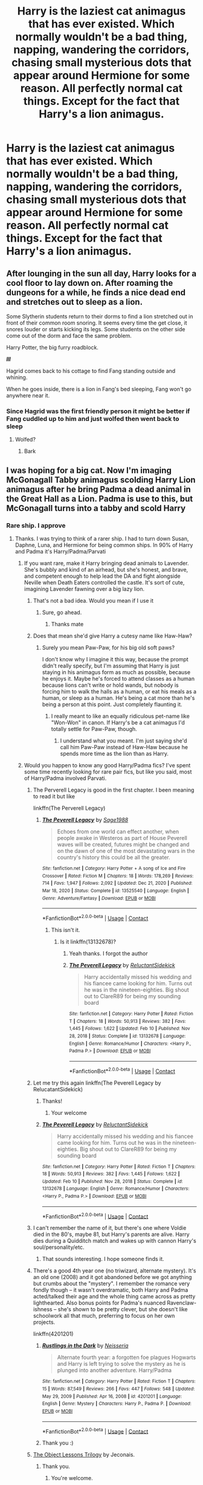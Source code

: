 #+TITLE: Harry is the laziest cat animagus that has ever existed. Which normally wouldn't be a bad thing, napping, wandering the corridors, chasing small mysterious dots that appear around Hermione for some reason. All perfectly normal cat things. Except for the fact that Harry's a lion animagus.

* Harry is the laziest cat animagus that has ever existed. Which normally wouldn't be a bad thing, napping, wandering the corridors, chasing small mysterious dots that appear around Hermione for some reason. All perfectly normal cat things. Except for the fact that Harry's a lion animagus.
:PROPERTIES:
:Author: swayinit
:Score: 722
:DateUnix: 1618687216.0
:DateShort: 2021-Apr-17
:FlairText: Prompt
:END:

** After lounging in the sun all day, Harry looks for a cool floor to lay down on. After roaming the dungeons for a while, he finds a nice dead end and stretches out to sleep as a lion.

Some Slytherin students return to their dorms to find a lion stretched out in front of their common room snoring. It seems every time the get close, it snores louder or starts kicking its legs. Some students on the other side come out of the dorm and face the same problem.

Harry Potter, the big furry roadblock.

*/lll/*

Hagrid comes back to his cottage to find Fang standing outside and whining.

When he goes inside, there is a lion in Fang's bed sleeping, Fang won't go anywhere near it.
:PROPERTIES:
:Author: berkeleyjake
:Score: 137
:DateUnix: 1618705796.0
:DateShort: 2021-Apr-18
:END:

*** Since Hagrid was the first friendly person it might be better if Fang cuddled up to him and just wolfed then went back to sleep
:PROPERTIES:
:Author: TheIncendiaryDevice
:Score: 33
:DateUnix: 1618732219.0
:DateShort: 2021-Apr-18
:END:

**** Wolfed?
:PROPERTIES:
:Author: berkeleyjake
:Score: 3
:DateUnix: 1618790285.0
:DateShort: 2021-Apr-19
:END:

***** Bark
:PROPERTIES:
:Author: TheIncendiaryDevice
:Score: 2
:DateUnix: 1619780720.0
:DateShort: 2021-Apr-30
:END:


** I was hoping for a big cat. Now I'm imaging McGonagall Tabby animagus scolding Harry Lion animagus after he bring Padma a dead animal in the Great Hall as a Lion. Padma is use to this, but McGonagall turns into a tabby and scold Harry
:PROPERTIES:
:Author: Hufflepuffzd96
:Score: 334
:DateUnix: 1618689091.0
:DateShort: 2021-Apr-18
:END:

*** Rare ship. I approve
:PROPERTIES:
:Author: swayinit
:Score: 116
:DateUnix: 1618691541.0
:DateShort: 2021-Apr-18
:END:

**** Thanks. I was trying to think of a rarer ship. I had to turn down Susan, Daphne, Luna, and Hermione for being common ships. In 90% of Harry and Padma it's Harry/Padma/Parvati
:PROPERTIES:
:Author: Hufflepuffzd96
:Score: 94
:DateUnix: 1618691879.0
:DateShort: 2021-Apr-18
:END:

***** If you want rare, make it Harry bringing dead animals to Lavender. She's bubbly and kind of an airhead, but she's honest, and brave, and competent enough to help lead the DA and fight alongside Neville when Death Eaters controlled the castle. It's sort of cute, imagining Lavender fawning over a big lazy lion.
:PROPERTIES:
:Author: geosmin7
:Score: 120
:DateUnix: 1618701127.0
:DateShort: 2021-Apr-18
:END:

****** That's not a bad idea. Would you mean if I use it
:PROPERTIES:
:Author: Hufflepuffzd96
:Score: 30
:DateUnix: 1618701185.0
:DateShort: 2021-Apr-18
:END:

******* Sure, go ahead.
:PROPERTIES:
:Author: geosmin7
:Score: 14
:DateUnix: 1618701271.0
:DateShort: 2021-Apr-18
:END:

******** Thanks mate
:PROPERTIES:
:Author: Hufflepuffzd96
:Score: 7
:DateUnix: 1618701311.0
:DateShort: 2021-Apr-18
:END:


****** Does that mean she'd give Harry a cutesy name like Haw-Haw?
:PROPERTIES:
:Author: bleeb90
:Score: 16
:DateUnix: 1618735326.0
:DateShort: 2021-Apr-18
:END:

******* Surely you mean Paw-Paw, for his big old soft paws?

I don't know why I imagine it this way, because the prompt didn't really specify, but I'm assuming that Harry is just staying in his animagus form as much as possible, because he enjoys it. Maybe he's forced to attend classes as a human because lions can't write or hold wands, but nobody is forcing him to walk the halls as a human, or eat his meals as a human, or sleep as a human. He's being a cat more than he's being a person at this point. Just completely flaunting it.
:PROPERTIES:
:Author: geosmin7
:Score: 23
:DateUnix: 1618748283.0
:DateShort: 2021-Apr-18
:END:

******** I really meant to like an equally ridiculous pet-name like "Won-Won" in canon. If Harry's be a cat animagus I'd totally settle for Paw-Paw, though.
:PROPERTIES:
:Author: bleeb90
:Score: 8
:DateUnix: 1618748829.0
:DateShort: 2021-Apr-18
:END:

********* I understand what you meant. I'm just saying she'd call him Paw-Paw instead of Haw-Haw because he spends more time as the lion than as Harry.
:PROPERTIES:
:Author: geosmin7
:Score: 7
:DateUnix: 1618749974.0
:DateShort: 2021-Apr-18
:END:


***** Would you happen to know any good Harry/Padma fics? I've spent some time recently looking for rare pair fics, but like you said, most of Harry/Padma involved Parvati.
:PROPERTIES:
:Author: Miqdad_Suleman
:Score: 28
:DateUnix: 1618692497.0
:DateShort: 2021-Apr-18
:END:

****** The Perverell Legacy is good in the first chapter. I been meaning to read it but like

linkffn(The Perverell Legacy)
:PROPERTIES:
:Author: Hufflepuffzd96
:Score: 21
:DateUnix: 1618692912.0
:DateShort: 2021-Apr-18
:END:

******* [[https://www.fanfiction.net/s/13525540/1/][*/The Peverell Legacy/*]] by [[https://www.fanfiction.net/u/1668784/Sage1988][/Sage1988/]]

#+begin_quote
  Echoes from one world can effect another, when people awake in Westeros as part of House Peverell waves will be created, futures might be changed and on the dawn of one of the most devastating wars in the country's history this could be all the greater.
#+end_quote

^{/Site/:} ^{fanfiction.net} ^{*|*} ^{/Category/:} ^{Harry} ^{Potter} ^{+} ^{A} ^{song} ^{of} ^{Ice} ^{and} ^{Fire} ^{Crossover} ^{*|*} ^{/Rated/:} ^{Fiction} ^{M} ^{*|*} ^{/Chapters/:} ^{18} ^{*|*} ^{/Words/:} ^{178,269} ^{*|*} ^{/Reviews/:} ^{714} ^{*|*} ^{/Favs/:} ^{1,947} ^{*|*} ^{/Follows/:} ^{2,092} ^{*|*} ^{/Updated/:} ^{Dec} ^{21,} ^{2020} ^{*|*} ^{/Published/:} ^{Mar} ^{18,} ^{2020} ^{*|*} ^{/Status/:} ^{Complete} ^{*|*} ^{/id/:} ^{13525540} ^{*|*} ^{/Language/:} ^{English} ^{*|*} ^{/Genre/:} ^{Adventure/Fantasy} ^{*|*} ^{/Download/:} ^{[[http://www.ff2ebook.com/old/ffn-bot/index.php?id=13525540&source=ff&filetype=epub][EPUB]]} ^{or} ^{[[http://www.ff2ebook.com/old/ffn-bot/index.php?id=13525540&source=ff&filetype=mobi][MOBI]]}

--------------

*FanfictionBot*^{2.0.0-beta} | [[https://github.com/FanfictionBot/reddit-ffn-bot/wiki/Usage][Usage]] | [[https://www.reddit.com/message/compose?to=tusing][Contact]]
:PROPERTIES:
:Author: FanfictionBot
:Score: 4
:DateUnix: 1618692940.0
:DateShort: 2021-Apr-18
:END:

******** This isn't it.
:PROPERTIES:
:Author: Hufflepuffzd96
:Score: 8
:DateUnix: 1618693156.0
:DateShort: 2021-Apr-18
:END:

********* Is it linkffn(13132678)?
:PROPERTIES:
:Author: Miqdad_Suleman
:Score: 7
:DateUnix: 1618693433.0
:DateShort: 2021-Apr-18
:END:

********** Yeah thanks. I forgot the author
:PROPERTIES:
:Author: Hufflepuffzd96
:Score: 5
:DateUnix: 1618693525.0
:DateShort: 2021-Apr-18
:END:


********** [[https://www.fanfiction.net/s/13132678/1/][*/The Peverell Legacy/*]] by [[https://www.fanfiction.net/u/1094154/ReluctantSidekick][/ReluctantSidekick/]]

#+begin_quote
  Harry accidentally missed his wedding and his fiancee came looking for him. Turns out he was in the nineteen-eighties. Big shout out to ClareR89 for being my sounding board
#+end_quote

^{/Site/:} ^{fanfiction.net} ^{*|*} ^{/Category/:} ^{Harry} ^{Potter} ^{*|*} ^{/Rated/:} ^{Fiction} ^{T} ^{*|*} ^{/Chapters/:} ^{18} ^{*|*} ^{/Words/:} ^{50,913} ^{*|*} ^{/Reviews/:} ^{382} ^{*|*} ^{/Favs/:} ^{1,445} ^{*|*} ^{/Follows/:} ^{1,622} ^{*|*} ^{/Updated/:} ^{Feb} ^{10} ^{*|*} ^{/Published/:} ^{Nov} ^{28,} ^{2018} ^{*|*} ^{/Status/:} ^{Complete} ^{*|*} ^{/id/:} ^{13132678} ^{*|*} ^{/Language/:} ^{English} ^{*|*} ^{/Genre/:} ^{Romance/Humor} ^{*|*} ^{/Characters/:} ^{<Harry} ^{P.,} ^{Padma} ^{P.>} ^{*|*} ^{/Download/:} ^{[[http://www.ff2ebook.com/old/ffn-bot/index.php?id=13132678&source=ff&filetype=epub][EPUB]]} ^{or} ^{[[http://www.ff2ebook.com/old/ffn-bot/index.php?id=13132678&source=ff&filetype=mobi][MOBI]]}

--------------

*FanfictionBot*^{2.0.0-beta} | [[https://github.com/FanfictionBot/reddit-ffn-bot/wiki/Usage][Usage]] | [[https://www.reddit.com/message/compose?to=tusing][Contact]]
:PROPERTIES:
:Author: FanfictionBot
:Score: 7
:DateUnix: 1618693453.0
:DateShort: 2021-Apr-18
:END:


****** Let me try this again linkffn(The Peverell Legacy by RelucatantSidekick)
:PROPERTIES:
:Author: Hufflepuffzd96
:Score: 8
:DateUnix: 1618693253.0
:DateShort: 2021-Apr-18
:END:

******* Thanks!
:PROPERTIES:
:Author: Miqdad_Suleman
:Score: 3
:DateUnix: 1618693634.0
:DateShort: 2021-Apr-18
:END:

******** Your welcome
:PROPERTIES:
:Author: Hufflepuffzd96
:Score: 4
:DateUnix: 1618693761.0
:DateShort: 2021-Apr-18
:END:


******* [[https://www.fanfiction.net/s/13132678/1/][*/The Peverell Legacy/*]] by [[https://www.fanfiction.net/u/1094154/ReluctantSidekick][/ReluctantSidekick/]]

#+begin_quote
  Harry accidentally missed his wedding and his fiancee came looking for him. Turns out he was in the nineteen-eighties. Big shout out to ClareR89 for being my sounding board
#+end_quote

^{/Site/:} ^{fanfiction.net} ^{*|*} ^{/Category/:} ^{Harry} ^{Potter} ^{*|*} ^{/Rated/:} ^{Fiction} ^{T} ^{*|*} ^{/Chapters/:} ^{18} ^{*|*} ^{/Words/:} ^{50,913} ^{*|*} ^{/Reviews/:} ^{382} ^{*|*} ^{/Favs/:} ^{1,445} ^{*|*} ^{/Follows/:} ^{1,622} ^{*|*} ^{/Updated/:} ^{Feb} ^{10} ^{*|*} ^{/Published/:} ^{Nov} ^{28,} ^{2018} ^{*|*} ^{/Status/:} ^{Complete} ^{*|*} ^{/id/:} ^{13132678} ^{*|*} ^{/Language/:} ^{English} ^{*|*} ^{/Genre/:} ^{Romance/Humor} ^{*|*} ^{/Characters/:} ^{<Harry} ^{P.,} ^{Padma} ^{P.>} ^{*|*} ^{/Download/:} ^{[[http://www.ff2ebook.com/old/ffn-bot/index.php?id=13132678&source=ff&filetype=epub][EPUB]]} ^{or} ^{[[http://www.ff2ebook.com/old/ffn-bot/index.php?id=13132678&source=ff&filetype=mobi][MOBI]]}

--------------

*FanfictionBot*^{2.0.0-beta} | [[https://github.com/FanfictionBot/reddit-ffn-bot/wiki/Usage][Usage]] | [[https://www.reddit.com/message/compose?to=tusing][Contact]]
:PROPERTIES:
:Author: FanfictionBot
:Score: 3
:DateUnix: 1618693280.0
:DateShort: 2021-Apr-18
:END:


****** I can't remember the name of it, but there's one where Voldie died in the 80's, maybe 81, but Harry's parents are alive. Harry dies during a Quidditch match and wakes up with cannon Harry's soul/personality/etc.
:PROPERTIES:
:Author: time-lord
:Score: 7
:DateUnix: 1618702783.0
:DateShort: 2021-Apr-18
:END:

******* That sounds interesting. I hope someone finds it.
:PROPERTIES:
:Author: Miqdad_Suleman
:Score: 1
:DateUnix: 1618750972.0
:DateShort: 2021-Apr-18
:END:


****** There's a good 4th year one (no triwizard, alternate mystery). It's an old one (2008) and it got abandoned before we got anything but crumbs about the "mystery". I remember the romance very fondly though -- it wasn't overdramatic, both Harry and Padma acted/talked their age and the whole thing came across as pretty lighthearted. Also bonus points for Padma's nuanced Ravenclaw-ishness -- she's shown to be pretty clever, but she doesn't like schoolwork all that much, preferring to focus on her own projects.

linkffn(4201201)
:PROPERTIES:
:Author: T0lias
:Score: 6
:DateUnix: 1618741304.0
:DateShort: 2021-Apr-18
:END:

******* [[https://www.fanfiction.net/s/4201201/1/][*/Rustlings in the Dark/*]] by [[https://www.fanfiction.net/u/1353582/Neisseria][/Neisseria/]]

#+begin_quote
  Alternate fourth year: a forgotten foe plagues Hogwarts and Harry is left trying to solve the mystery as he is plunged into another adventure. Harry/Padma
#+end_quote

^{/Site/:} ^{fanfiction.net} ^{*|*} ^{/Category/:} ^{Harry} ^{Potter} ^{*|*} ^{/Rated/:} ^{Fiction} ^{T} ^{*|*} ^{/Chapters/:} ^{15} ^{*|*} ^{/Words/:} ^{87,549} ^{*|*} ^{/Reviews/:} ^{266} ^{*|*} ^{/Favs/:} ^{447} ^{*|*} ^{/Follows/:} ^{548} ^{*|*} ^{/Updated/:} ^{May} ^{29,} ^{2009} ^{*|*} ^{/Published/:} ^{Apr} ^{16,} ^{2008} ^{*|*} ^{/id/:} ^{4201201} ^{*|*} ^{/Language/:} ^{English} ^{*|*} ^{/Genre/:} ^{Mystery} ^{*|*} ^{/Characters/:} ^{Harry} ^{P.,} ^{Padma} ^{P.} ^{*|*} ^{/Download/:} ^{[[http://www.ff2ebook.com/old/ffn-bot/index.php?id=4201201&source=ff&filetype=epub][EPUB]]} ^{or} ^{[[http://www.ff2ebook.com/old/ffn-bot/index.php?id=4201201&source=ff&filetype=mobi][MOBI]]}

--------------

*FanfictionBot*^{2.0.0-beta} | [[https://github.com/FanfictionBot/reddit-ffn-bot/wiki/Usage][Usage]] | [[https://www.reddit.com/message/compose?to=tusing][Contact]]
:PROPERTIES:
:Author: FanfictionBot
:Score: 2
:DateUnix: 1618741324.0
:DateShort: 2021-Apr-18
:END:


******* Thank you :)
:PROPERTIES:
:Author: Miqdad_Suleman
:Score: 2
:DateUnix: 1618752048.0
:DateShort: 2021-Apr-18
:END:


****** [[https://jeconais.fanficauthors.net/The_Object_Lessons_Trilogy/index/][The Object Lessons Trilogy]] by Jeconais.
:PROPERTIES:
:Author: steve_wheeler
:Score: 2
:DateUnix: 1618894426.0
:DateShort: 2021-Apr-20
:END:

******* Thank you.
:PROPERTIES:
:Author: Miqdad_Suleman
:Score: 1
:DateUnix: 1618923165.0
:DateShort: 2021-Apr-20
:END:

******** You're welcome.
:PROPERTIES:
:Author: steve_wheeler
:Score: 2
:DateUnix: 1618941503.0
:DateShort: 2021-Apr-20
:END:


***** Rarest non-crack ship I know is is fem!Harry x Ron.
:PROPERTIES:
:Author: TheHeadlessScholar
:Score: 3
:DateUnix: 1618702970.0
:DateShort: 2021-Apr-18
:END:


*** Screams are heard through the corridors as a lion barrels through the crowds, pelting through them like its running for its life all the while being chased by a brassed off tabby.
:PROPERTIES:
:Author: RayvenQ
:Score: 6
:DateUnix: 1618765017.0
:DateShort: 2021-Apr-18
:END:

**** That's kinda what I'm thinking.
:PROPERTIES:
:Author: Hufflepuffzd96
:Score: 2
:DateUnix: 1618765056.0
:DateShort: 2021-Apr-18
:END:


*** Please write this 🙏🏾
:PROPERTIES:
:Author: midasgoldentouch
:Score: 16
:DateUnix: 1618690960.0
:DateShort: 2021-Apr-18
:END:

**** I can try. I will work on it now.
:PROPERTIES:
:Author: Hufflepuffzd96
:Score: 19
:DateUnix: 1618691044.0
:DateShort: 2021-Apr-18
:END:

***** Oh, I didn't mean it like a command - I hope it didn't come across that way, just that I'd love to read a full blown fic about this if you decide to write one!
:PROPERTIES:
:Author: midasgoldentouch
:Score: 9
:DateUnix: 1618695554.0
:DateShort: 2021-Apr-18
:END:

****** It didn't. It felt more like a challenge. I'm working on it now
:PROPERTIES:
:Author: Hufflepuffzd96
:Score: 13
:DateUnix: 1618695595.0
:DateShort: 2021-Apr-18
:END:

******* Lmk when you finish
:PROPERTIES:
:Author: Markthemonkey888
:Score: 3
:DateUnix: 1618697089.0
:DateShort: 2021-Apr-18
:END:

******** That was my plan
:PROPERTIES:
:Author: Hufflepuffzd96
:Score: 2
:DateUnix: 1618697163.0
:DateShort: 2021-Apr-18
:END:

********* Same for me!
:PROPERTIES:
:Author: BleedFree
:Score: 3
:DateUnix: 1618698674.0
:DateShort: 2021-Apr-18
:END:

********** Out of curiosity, are you going pair Harry with anyone if so who
:PROPERTIES:
:Author: Hufflepuffzd96
:Score: 2
:DateUnix: 1618698721.0
:DateShort: 2021-Apr-18
:END:

*********** Wish you the best of luck
:PROPERTIES:
:Author: betrayed_assassin
:Score: 2
:DateUnix: 1618707880.0
:DateShort: 2021-Apr-18
:END:


*** Can you link it on writing it? (I scrolled down to see that you were writing it)
:PROPERTIES:
:Author: natsuzamaki
:Score: 3
:DateUnix: 1618719532.0
:DateShort: 2021-Apr-18
:END:

**** When I get it done. I'm trying to get it 109% done first
:PROPERTIES:
:Author: Hufflepuffzd96
:Score: 2
:DateUnix: 1618719582.0
:DateShort: 2021-Apr-18
:END:

***** Yes, of course
:PROPERTIES:
:Author: natsuzamaki
:Score: 3
:DateUnix: 1618719993.0
:DateShort: 2021-Apr-18
:END:

****** Thanks for understanding. I'm going to rewrite a chuck of it because someone else give me the idea to use Lavender instead of Padma
:PROPERTIES:
:Author: Hufflepuffzd96
:Score: 5
:DateUnix: 1618720060.0
:DateShort: 2021-Apr-18
:END:


***** !RemindMe 2 weeks
:PROPERTIES:
:Author: SwordOfRome11
:Score: 1
:DateUnix: 1618817432.0
:DateShort: 2021-Apr-19
:END:

****** I will be messaging you in 14 days on [[http://www.wolframalpha.com/input/?i=2021-05-03%2007:30:32%20UTC%20To%20Local%20Time][*2021-05-03 07:30:32 UTC*]] to remind you of [[https://www.reddit.com/r/HPfanfiction/comments/msx5eh/harry_is_the_laziest_cat_animagus_that_has_ever/gv22p57/?context=3][*this link*]]

[[https://www.reddit.com/message/compose/?to=RemindMeBot&subject=Reminder&message=%5Bhttps%3A%2F%2Fwww.reddit.com%2Fr%2FHPfanfiction%2Fcomments%2Fmsx5eh%2Fharry_is_the_laziest_cat_animagus_that_has_ever%2Fgv22p57%2F%5D%0A%0ARemindMe%21%202021-05-03%2007%3A30%3A32%20UTC][*5 OTHERS CLICKED THIS LINK*]] to send a PM to also be reminded and to reduce spam.

^{Parent commenter can} [[https://www.reddit.com/message/compose/?to=RemindMeBot&subject=Delete%20Comment&message=Delete%21%20msx5eh][^{delete this message to hide from others.}]]

--------------

[[https://www.reddit.com/r/RemindMeBot/comments/e1bko7/remindmebot_info_v21/][^{Info}]]

[[https://www.reddit.com/message/compose/?to=RemindMeBot&subject=Reminder&message=%5BLink%20or%20message%20inside%20square%20brackets%5D%0A%0ARemindMe%21%20Time%20period%20here][^{Custom}]]
[[https://www.reddit.com/message/compose/?to=RemindMeBot&subject=List%20Of%20Reminders&message=MyReminders%21][^{Your Reminders}]]
[[https://www.reddit.com/message/compose/?to=Watchful1&subject=RemindMeBot%20Feedback][^{Feedback}]]
:PROPERTIES:
:Author: RemindMeBot
:Score: 1
:DateUnix: 1618817488.0
:DateShort: 2021-Apr-19
:END:


*** I can picture a Lion doing the "cat shuffles backwards in fear" movement while McGonagall the cat gets in his face
:PROPERTIES:
:Author: DoctorGoFuckYourself
:Score: 2
:DateUnix: 1618768088.0
:DateShort: 2021-Apr-18
:END:

**** Right now I wrote that Harry is running away from Tabby McGonagall and she always get in front of him while Lion Harry is afaid of her
:PROPERTIES:
:Author: Hufflepuffzd96
:Score: 2
:DateUnix: 1618768189.0
:DateShort: 2021-Apr-18
:END:


** Oh my gosh, this sounds so cute!
:PROPERTIES:
:Author: Dragonsrule18
:Score: 46
:DateUnix: 1618689856.0
:DateShort: 2021-Apr-18
:END:


** That would be hilarious, but maybe appropiate. Like, he didn't get to relax ever in Hogwarts or before then. Now he gets to be lazy any moment he desires.
:PROPERTIES:
:Author: VulcanSlime123
:Score: 27
:DateUnix: 1618708876.0
:DateShort: 2021-Apr-18
:END:


** “chasing small mysterious dots that appear around Hermione for some reason.”

Harry, cherish that girl.
:PROPERTIES:
:Author: VarnusJulius
:Score: 26
:DateUnix: 1618755073.0
:DateShort: 2021-Apr-18
:END:


** When I started reading the title of the post I thought it was a Garfield animagus.
:PROPERTIES:
:Author: ConcreteEater
:Score: 21
:DateUnix: 1618728880.0
:DateShort: 2021-Apr-18
:END:

*** Too bad then that as far as we know Hogwarts doesn't serve lasagna.
:PROPERTIES:
:Author: MikeMystery13
:Score: 14
:DateUnix: 1618730820.0
:DateShort: 2021-Apr-18
:END:


*** Honestly, same
:PROPERTIES:
:Author: AspectOrnery1249
:Score: 3
:DateUnix: 1618751969.0
:DateShort: 2021-Apr-18
:END:


** I can just imagine it being a rite of passage for the first years after Harry's first year where Harry just quietly enters the first year dormitory in the middle of the night and scaring the unholy shit out of the kids by transforming and roaring them awake while Hermione scolds him and Ron cackles like a maniac in the background.
:PROPERTIES:
:Author: theJandJ
:Score: 18
:DateUnix: 1618758408.0
:DateShort: 2021-Apr-18
:END:


** For Harry-as-a-big-cat, there's a one-shot called [[https://archiveofourown.org/works/27669059/chapters/67710089][Hermione's Cat]] where toddler!Harry accidentally turns himself into a Panther and gets raised by a snake before meeting Hermione.

Ironically, the [[https://archiveofourown.org/works/27669059/chapters/67708658][shorter version]] managed to get a bit further, but it still died pre-Sorting.
:PROPERTIES:
:Author: BeardInTheDark
:Score: 46
:DateUnix: 1618694574.0
:DateShort: 2021-Apr-18
:END:

*** Isn't this basically the plot of the spinoff TV show of The Jungle Book called Jungle Cubs?
:PROPERTIES:
:Author: prism1234
:Score: 13
:DateUnix: 1618720641.0
:DateShort: 2021-Apr-18
:END:

**** ...had no idea that program even existed.

...huh.
:PROPERTIES:
:Author: BeardInTheDark
:Score: 10
:DateUnix: 1618726521.0
:DateShort: 2021-Apr-18
:END:


** I mean that's pretty much what male lions do anyway, female lions do all the work/hunting I thought?
:PROPERTIES:
:Author: rureadytodream
:Score: 9
:DateUnix: 1618701656.0
:DateShort: 2021-Apr-18
:END:

*** That's actually a myth.

Female lions hunt during the day. Males are active at night.

They actually used infrared and other stuff to monitor, male lions hunt just as much as females. Just, you don't see it usually, without special equipment.
:PROPERTIES:
:Author: Cyfric_G
:Score: 66
:DateUnix: 1618701918.0
:DateShort: 2021-Apr-18
:END:

**** I believe I've read that males also participate in hunts where larger prey is the target.
:PROPERTIES:
:Author: CryptidGrimnoir
:Score: 22
:DateUnix: 1618712691.0
:DateShort: 2021-Apr-18
:END:

***** Yeah like you'd never see four female lions taking on a giraffe but four males will just go for it
:PROPERTIES:
:Author: BlueSkies5Eva
:Score: 16
:DateUnix: 1618723197.0
:DateShort: 2021-Apr-18
:END:

****** Now I'm imagining male lions as a group of drunk dudebros.

"Hey dude. Wanna see if we can kill that giraffe?"
:PROPERTIES:
:Author: TrailingOffMidSente
:Score: 25
:DateUnix: 1618759905.0
:DateShort: 2021-Apr-18
:END:


***** Yeah, they're around during the day for that and to protect the pride. But they mostly sleep due to being up at night.

(Much like house cats. Cats are, after all, mostly nocturnal... /mutters about his cat who loves to wake him up to play at 3am.../)
:PROPERTIES:
:Author: Cyfric_G
:Score: 11
:DateUnix: 1618764586.0
:DateShort: 2021-Apr-18
:END:

****** Actually, cheetahs are diurnal--since they're outclassed by literally every other large predator, they tend to be active when everyone else is asleep.
:PROPERTIES:
:Author: CryptidGrimnoir
:Score: 5
:DateUnix: 1618769980.0
:DateShort: 2021-Apr-18
:END:

******* Wasn't aware of cheetahs, to be honest! That's interesting. Was mostly referring to house cats and lions. :) I do believe most cats are nocturnal though.
:PROPERTIES:
:Author: Cyfric_G
:Score: 3
:DateUnix: 1618771711.0
:DateShort: 2021-Apr-18
:END:


**** Really? That's awesome thanks for letting me know. TIL.
:PROPERTIES:
:Author: rureadytodream
:Score: 13
:DateUnix: 1618702008.0
:DateShort: 2021-Apr-18
:END:


** Lol
:PROPERTIES:
:Author: Interesting-Ad4876
:Score: 9
:DateUnix: 1618691675.0
:DateShort: 2021-Apr-18
:END:


** Now I'm imagining Harry's animagus form to look like Scar from The Lion King, but with a more unruly mane and a lightning scar on his face instead of the eyeball scar.
:PROPERTIES:
:Author: flippysquid
:Score: 26
:DateUnix: 1618727666.0
:DateShort: 2021-Apr-18
:END:

*** And a pitch black mane fun fact the darker and thicker the mane of a male lion the stronger and healthier they are and typically the more sex their having
:PROPERTIES:
:Author: BriansGaming
:Score: 22
:DateUnix: 1618728996.0
:DateShort: 2021-Apr-18
:END:

**** And Scar wanted more? Why?!
:PROPERTIES:
:Author: mewfour123412
:Score: 2
:DateUnix: 1618756309.0
:DateShort: 2021-Apr-18
:END:


** Lion is good but a Flerken animagus form would be interesting too...
:PROPERTIES:
:Author: Adanor79
:Score: 5
:DateUnix: 1618760285.0
:DateShort: 2021-Apr-18
:END:

*** There are a couple marvel fics where Tony can shapeshift into a flerken, they're pretty great
:PROPERTIES:
:Author: Bree___Cheese
:Score: 1
:DateUnix: 1618987552.0
:DateShort: 2021-Apr-21
:END:


** That's adorable I'd love a fic like this
:PROPERTIES:
:Author: Katelyn_R_Us
:Score: 3
:DateUnix: 1618715384.0
:DateShort: 2021-Apr-18
:END:


** remind me! one day
:PROPERTIES:
:Author: ghost_queen21
:Score: 5
:DateUnix: 1618692851.0
:DateShort: 2021-Apr-18
:END:

*** Yo reminder
:PROPERTIES:
:Author: asiangiy
:Score: 2
:DateUnix: 1618866747.0
:DateShort: 2021-Apr-20
:END:


*** I will be messaging you in 1 day on [[http://www.wolframalpha.com/input/?i=2021-04-18%2020:54:11%20UTC%20To%20Local%20Time][*2021-04-18 20:54:11 UTC*]] to remind you of [[https://www.reddit.com/r/HPfanfiction/comments/msx5eh/harry_is_the_laziest_cat_animagus_that_has_ever/guwezkc/?context=3][*this link*]]

[[https://www.reddit.com/message/compose/?to=RemindMeBot&subject=Reminder&message=%5Bhttps%3A%2F%2Fwww.reddit.com%2Fr%2FHPfanfiction%2Fcomments%2Fmsx5eh%2Fharry_is_the_laziest_cat_animagus_that_has_ever%2Fguwezkc%2F%5D%0A%0ARemindMe%21%202021-04-18%2020%3A54%3A11%20UTC][*24 OTHERS CLICKED THIS LINK*]] to send a PM to also be reminded and to reduce spam.

^{Parent commenter can} [[https://www.reddit.com/message/compose/?to=RemindMeBot&subject=Delete%20Comment&message=Delete%21%20msx5eh][^{delete this message to hide from others.}]]

--------------

[[https://www.reddit.com/r/RemindMeBot/comments/e1bko7/remindmebot_info_v21/][^{Info}]]

[[https://www.reddit.com/message/compose/?to=RemindMeBot&subject=Reminder&message=%5BLink%20or%20message%20inside%20square%20brackets%5D%0A%0ARemindMe%21%20Time%20period%20here][^{Custom}]]
[[https://www.reddit.com/message/compose/?to=RemindMeBot&subject=List%20Of%20Reminders&message=MyReminders%21][^{Your Reminders}]]
[[https://www.reddit.com/message/compose/?to=Watchful1&subject=RemindMeBot%20Feedback][^{Feedback}]]
:PROPERTIES:
:Author: RemindMeBot
:Score: 1
:DateUnix: 1618692870.0
:DateShort: 2021-Apr-18
:END:


** Remind me! 3 months
:PROPERTIES:
:Author: Stijn1boy
:Score: 2
:DateUnix: 1619280455.0
:DateShort: 2021-Apr-24
:END:


** remind me! 3 months
:PROPERTIES:
:Author: Ok-Nefariousness2872
:Score: 2
:DateUnix: 1618697233.0
:DateShort: 2021-Apr-18
:END:


** Remind me! One week
:PROPERTIES:
:Author: BriansGaming
:Score: 1
:DateUnix: 1618713917.0
:DateShort: 2021-Apr-18
:END:

*** Remind me! One month
:PROPERTIES:
:Author: BriansGaming
:Score: 1
:DateUnix: 1619322693.0
:DateShort: 2021-Apr-25
:END:
